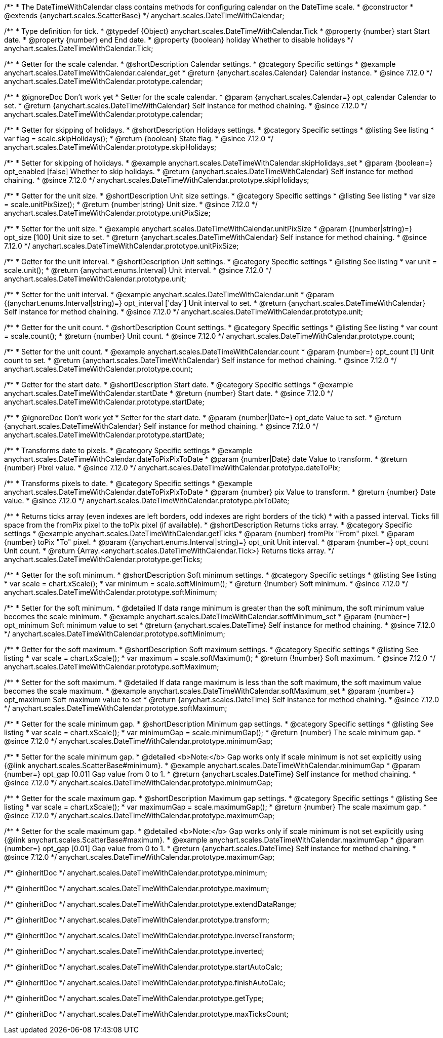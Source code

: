 /**
 * The DateTimeWithCalendar class contains methods for configuring calendar on the DateTime scale.
 * @constructor
 * @extends {anychart.scales.ScatterBase}
 */
anychart.scales.DateTimeWithCalendar;


/**
 * Type definition for tick.
 * @typedef {Object} anychart.scales.DateTimeWithCalendar.Tick
 * @property {number} start Start date.
 * @property {number} end End date.
 * @property {boolean} holiday Whether to disable holidays
 */
anychart.scales.DateTimeWithCalendar.Tick;


//----------------------------------------------------------------------------------------------------------------------
//
//anychart.scales.DateTimeWithCalendar.prototype.calendar
//
//----------------------------------------------------------------------------------------------------------------------

/**
 * Getter for the scale calendar.
 * @shortDescription Calendar settings.
 * @category Specific settings
 * @example anychart.scales.DateTimeWithCalendar.calendar_get
 * @return {anychart.scales.Calendar} Calendar instance.
 * @since 7.12.0
 */
anychart.scales.DateTimeWithCalendar.prototype.calendar;

/**
 * @ignoreDoc Don't work yet
 * Setter for the scale calendar.
 * @param {anychart.scales.Calendar=} opt_calendar Calendar to set.
 * @return {anychart.scales.DateTimeWithCalendar} Self instance for method chaining.
 * @since 7.12.0
 */
anychart.scales.DateTimeWithCalendar.prototype.calendar;

//----------------------------------------------------------------------------------------------------------------------
//
//  anychart.scales.DateTimeWithCalendar.prototype.skipHolidays
//
//----------------------------------------------------------------------------------------------------------------------

/**
 * Getter for skipping of holidays.
 * @shortDescription Holidays settings.
 * @category Specific settings
 * @listing See listing
 * var flag = scale.skipHolidays();
 * @return {boolean} State flag.
 * @since 7.12.0
 */
anychart.scales.DateTimeWithCalendar.prototype.skipHolidays;

/**
 * Setter for skipping of holidays.
 * @example anychart.scales.DateTimeWithCalendar.skipHolidays_set
 * @param {boolean=} opt_enabled [false] Whether to skip holidays.
 * @return {anychart.scales.DateTimeWithCalendar} Self instance for method chaining.
 * @since 7.12.0
 */
anychart.scales.DateTimeWithCalendar.prototype.skipHolidays;

//----------------------------------------------------------------------------------------------------------------------
//
//  anychart.scales.DateTimeWithCalendar.prototype.unitPixSize
//
//----------------------------------------------------------------------------------------------------------------------

/**
 * Getter for the unit size.
 * @shortDescription Unit size settings.
 * @category Specific settings
 * @listing See listing
 * var size = scale.unitPixSize();
 * @return {number|string} Unit size.
 * @since 7.12.0
 */
anychart.scales.DateTimeWithCalendar.prototype.unitPixSize;

/**
 * Setter for the unit size.
 * @example anychart.scales.DateTimeWithCalendar.unitPixSize
 * @param {(number|string)=} opt_size [100] Unit size to set.
 * @return {anychart.scales.DateTimeWithCalendar} Self instance for method chaining.
 * @since 7.12.0
 */
anychart.scales.DateTimeWithCalendar.prototype.unitPixSize;

//----------------------------------------------------------------------------------------------------------------------
//
//  anychart.scales.DateTimeWithCalendar.prototype.unit
//
//----------------------------------------------------------------------------------------------------------------------

/**
 * Getter for the unit interval.
 * @shortDescription Unit settings.
 * @category Specific settings
 * @listing See listing
 * var unit = scale.unit();
 * @return {anychart.enums.Interval} Unit interval.
 * @since 7.12.0
 */
anychart.scales.DateTimeWithCalendar.prototype.unit;

/**
 * Setter for the unit interval.
 * @example anychart.scales.DateTimeWithCalendar.unit
 * @param {(anychart.enums.Interval|string)=} opt_interval ['day'] Unit interval to set.
 * @return {anychart.scales.DateTimeWithCalendar} Self instance for method chaining.
 * @since 7.12.0
 */
anychart.scales.DateTimeWithCalendar.prototype.unit;

//----------------------------------------------------------------------------------------------------------------------
//
//  anychart.scales.DateTimeWithCalendar.prototype.count
//
//----------------------------------------------------------------------------------------------------------------------

/**
 * Getter for the unit count.
 * @shortDescription Count settings.
 * @category Specific settings
 * @listing See listing
 * var count = scale.count();
 * @return {number} Unit count.
 * @since 7.12.0
 */
anychart.scales.DateTimeWithCalendar.prototype.count;

/**
 * Setter for the unit count.
 * @example anychart.scales.DateTimeWithCalendar.count
 * @param {number=} opt_count [1] Unit count to set.
 * @return {anychart.scales.DateTimeWithCalendar} Self instance for method chaining.
 * @since 7.12.0
 */
anychart.scales.DateTimeWithCalendar.prototype.count;

//----------------------------------------------------------------------------------------------------------------------
//
//  anychart.scales.DateTimeWithCalendar.prototype.startDate
//
//----------------------------------------------------------------------------------------------------------------------

/**
 * Getter for the start date.
 * @shortDescription Start date.
 * @category Specific settings
 * @example anychart.scales.DateTimeWithCalendar.startDate
 * @return {number} Start date.
 * @since 7.12.0
 */
anychart.scales.DateTimeWithCalendar.prototype.startDate;

/**
 * @ignoreDoc Don't work yet
 * Setter for the start date.
 * @param {number|Date=} opt_date Value to set.
 * @return {anychart.scales.DateTimeWithCalendar} Self instance for method chaining.
 * @since 7.12.0
 */
anychart.scales.DateTimeWithCalendar.prototype.startDate;

//----------------------------------------------------------------------------------------------------------------------
//
//  anychart.scales.DateTimeWithCalendar.prototype.dateToPix
//
//----------------------------------------------------------------------------------------------------------------------

/**
 * Transforms date to pixels.
 * @category Specific settings
 * @example anychart.scales.DateTimeWithCalendar.dateToPixPixToDate
 * @param {number|Date} date Value to transform.
 * @return {number} Pixel value.
 * @since 7.12.0
 */
anychart.scales.DateTimeWithCalendar.prototype.dateToPix;

//----------------------------------------------------------------------------------------------------------------------
//
//  anychart.scales.DateTimeWithCalendar.prototype.pixToDate
//
//----------------------------------------------------------------------------------------------------------------------

/**
 * Transforms pixels to date.
 * @category Specific settings
 * @example anychart.scales.DateTimeWithCalendar.dateToPixPixToDate
 * @param {number} pix Value to transform.
 * @return {number} Date value.
 * @since 7.12.0
 */
anychart.scales.DateTimeWithCalendar.prototype.pixToDate;

//----------------------------------------------------------------------------------------------------------------------
//
//  anychart.scales.DateTimeWithCalendar.prototype.getTicks
//
//----------------------------------------------------------------------------------------------------------------------

/**
 * Returns ticks array (even indexes are left borders, odd indexes are right borders of the tick)
 * with a passed interval. Ticks fill space from the fromPix pixel to the toPix pixel (if available).
 * @shortDescription Returns ticks array.
 * @category Specific settings
 * @example anychart.scales.DateTimeWithCalendar.getTicks
 * @param {number} fromPix "From" pixel.
 * @param {number} toPix "To" pixel.
 * @param {(anychart.enums.Interval|string)=} opt_unit Unit interval.
 * @param {number=} opt_count Unit count.
 * @return {Array.<anychart.scales.DateTimeWithCalendar.Tick>} Returns ticks array.
 */
anychart.scales.DateTimeWithCalendar.prototype.getTicks;

//----------------------------------------------------------------------------------------------------------------------
//
//  anychart.scales.DateTimeWithCalendar.prototype.softMinimum
//
//----------------------------------------------------------------------------------------------------------------------

/**
 * Getter for the soft minimum.
 * @shortDescription Soft minimum settings.
 * @category Specific settings
 * @listing See listing
 * var scale = chart.xScale();
 * var minimum = scale.softMinimum();
 * @return {!number} Soft minimum.
 * @since 7.12.0
 */
anychart.scales.DateTimeWithCalendar.prototype.softMinimum;

/**
 * Setter for the soft minimum.
 * @detailed If data range minimum is greater than the soft minimum, the soft minimum value becomes the scale minimum.
 * @example anychart.scales.DateTimeWithCalendar.softMinimum_set
 * @param {number=} opt_minimum Soft minimum value to set
 * @return {anychart.scales.DateTime} Self instance for method chaining.
 * @since 7.12.0
 */
anychart.scales.DateTimeWithCalendar.prototype.softMinimum;

//----------------------------------------------------------------------------------------------------------------------
//
//  anychart.scales.DateTimeWithCalendar.prototype.softMaximum
//
//----------------------------------------------------------------------------------------------------------------------

/**
 * Getter for the soft maximum.
 * @shortDescription Soft maximum settings.
 * @category Specific settings
 * @listing See listing
 * var scale = chart.xScale();
 * var maximum = scale.softMaximum();
 * @return {!number} Soft maximum.
 * @since 7.12.0
 */
anychart.scales.DateTimeWithCalendar.prototype.softMaximum;

/**
 * Setter for the soft maximum.
 * @detailed If data range maximum is less than the soft maximum, the soft maximum value becomes the scale maximum.
 * @example anychart.scales.DateTimeWithCalendar.softMaximum_set
 * @param {number=} opt_maximum Soft maximum value to set
 * @return {anychart.scales.DateTime} Self instance for method chaining.
 * @since 7.12.0
 */
anychart.scales.DateTimeWithCalendar.prototype.softMaximum;

//----------------------------------------------------------------------------------------------------------------------
//
//  anychart.scales.DateTimeWithCalendar.prototype.minimumGap
//
//----------------------------------------------------------------------------------------------------------------------

/**
 * Getter for the scale minimum gap.
 * @shortDescription Minimum gap settings.
 * @category Specific settings
 * @listing See listing
 * var scale = chart.xScale();
 * var minimumGap = scale.minimumGap();
 * @return {number} The scale minimum gap.
 * @since 7.12.0
 */
anychart.scales.DateTimeWithCalendar.prototype.minimumGap;

/**
 * Setter for the scale minimum gap.
 * @detailed <b>Note:</b> Gap works only if scale minimum is not set explicitly using {@link anychart.scales.ScatterBase#minimum}.
 * @example anychart.scales.DateTimeWithCalendar.minimumGap
 * @param {number=} opt_gap [0.01] Gap value from 0 to 1.
 * @return {anychart.scales.DateTime} Self instance for method chaining.
 * @since 7.12.0
 */
anychart.scales.DateTimeWithCalendar.prototype.minimumGap;

//----------------------------------------------------------------------------------------------------------------------
//
//  anychart.scales.DateTimeWithCalendar.prototype.maximumGap
//
//----------------------------------------------------------------------------------------------------------------------

/**
 * Getter for the scale maximum gap.
 * @shortDescription Maximum gap settings.
 * @category Specific settings
 * @listing See listing
 * var scale = chart.xScale();
 * var maximumGap = scale.maximumGap();
 * @return {number} The scale maximum gap.
 * @since 7.12.0
 */
anychart.scales.DateTimeWithCalendar.prototype.maximumGap;

/**
 * Setter for the scale maximum gap.
 * @detailed <b>Note:</b> Gap works only if scale minimum is not set explicitly using {@link anychart.scales.ScatterBase#maximum}.
 * @example anychart.scales.DateTimeWithCalendar.maximumGap
 * @param {number=} opt_gap [0.01] Gap value from 0 to 1.
 * @return {anychart.scales.DateTime} Self instance for method chaining.
 * @since 7.12.0
 */
anychart.scales.DateTimeWithCalendar.prototype.maximumGap;

/** @inheritDoc */
anychart.scales.DateTimeWithCalendar.prototype.minimum;

/** @inheritDoc */
anychart.scales.DateTimeWithCalendar.prototype.maximum;

/** @inheritDoc */
anychart.scales.DateTimeWithCalendar.prototype.extendDataRange;

/** @inheritDoc */
anychart.scales.DateTimeWithCalendar.prototype.transform;

/** @inheritDoc */
anychart.scales.DateTimeWithCalendar.prototype.inverseTransform;

/** @inheritDoc */
anychart.scales.DateTimeWithCalendar.prototype.inverted;

/** @inheritDoc */
anychart.scales.DateTimeWithCalendar.prototype.startAutoCalc;

/** @inheritDoc */
anychart.scales.DateTimeWithCalendar.prototype.finishAutoCalc;

/** @inheritDoc */
anychart.scales.DateTimeWithCalendar.prototype.getType;

/** @inheritDoc */
anychart.scales.DateTimeWithCalendar.prototype.maxTicksCount;

